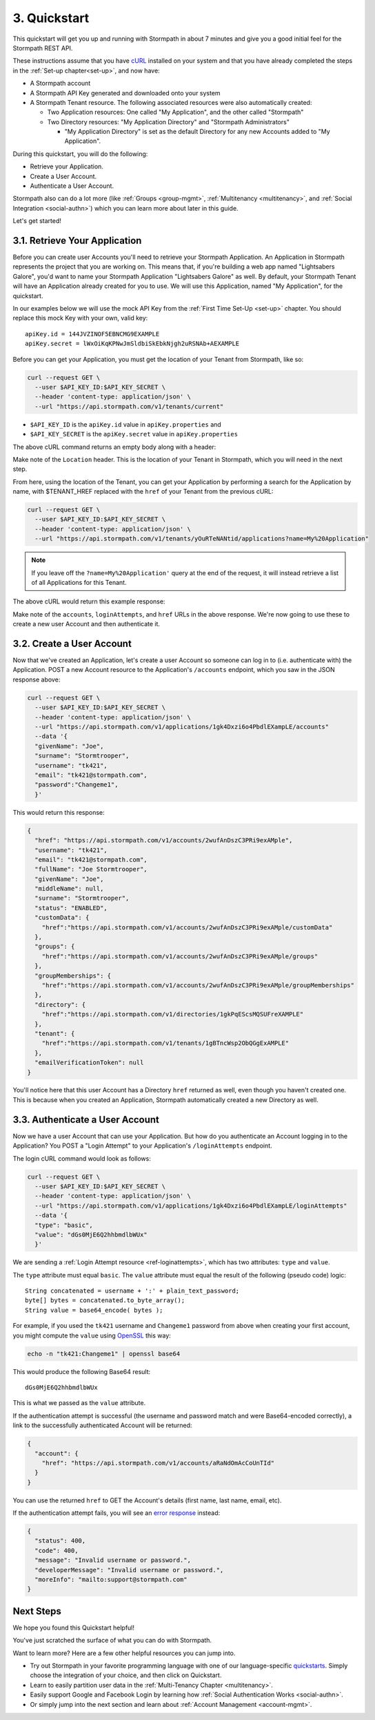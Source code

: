.. _quickstart:

*************
3. Quickstart
*************

This quickstart will get you up and running with Stormpath in about 7 minutes and give you a good initial feel for the Stormpath REST API.

These instructions assume that you have `cURL <http://curl.haxx.se/download.html>`_ installed on your system and that you have already completed the steps in the :ref:`Set-up chapter<set-up>`, and now have:

- A Stormpath account

- A Stormpath API Key generated and downloaded onto your system

- A Stormpath Tenant resource. The following associated resources were also automatically created:

  - Two Application resources: One called "My Application", and the other called "Stormpath"

  - Two Directory resources: "My Application Directory" and "Stormpath Administrators"

    - "My Application Directory" is set as the default Directory for any new Accounts added to "My Application".

During this quickstart, you will do the following:

-  Retrieve your Application.
-  Create a User Account.
-  Authenticate a User Account.

Stormpath also can do a lot more (like :ref:`Groups <group-mgmt>`, :ref:`Multitenancy <multitenancy>`, and :ref:`Social Integration <social-authn>`) which you can learn more about later in this guide.

Let's get started!

3.1. Retrieve Your Application
===============================

Before you can create user Accounts you'll need to retrieve your Stormpath Application. An Application in Stormpath represents the project that you are working on. This means that, if you're building a web app named "Lightsabers Galore", you'd want to name your Stormpath Application "Lightsabers Galore" as well. By default, your Stormpath Tenant will have an Application already created for you to use. We will use this Application, named "My Application", for the quickstart.

In our examples below we will use the mock API Key from the :ref:`First Time Set-Up <set-up>` chapter. You should replace this mock Key with your own, valid key::

  apiKey.id = 144JVZINOF5EBNCMG9EXAMPLE
  apiKey.secret = lWxOiKqKPNwJmSldbiSkEbkNjgh2uRSNAb+AEXAMPLE

Before you can get your Application, you must get the location of your Tenant from Stormpath, like so:

.. code-block:: bash

  curl --request GET \
    --user $API_KEY_ID:$API_KEY_SECRET \
    --header 'content-type: application/json' \
    --url "https://api.stormpath.com/v1/tenants/current"

-  ``$API_KEY_ID`` is the ``apiKey.id`` value in
   ``apiKey.properties`` and
-  ``$API_KEY_SECRET`` is the ``apiKey.secret`` value in
   ``apiKey.properties``

The above cURL command returns an empty body along with a header:

.. code-block:: http 
  :emphasize-lines: 2
    
    HTTP/1.1 302 Found 
    Location: https://api.stormpath.com/v1/tenants/yOuRTeNANtid
    Content-Length: 0

Make note of the ``Location`` header. This is the location of your Tenant in Stormpath, which you will need in the next step.

From here, using the location of the Tenant, you can get your Application by performing a search for the Application by name, with $TENANT_HREF replaced with the ``href`` of your Tenant from the previous cURL:

.. code-block:: bash

  curl --request GET \
    --user $API_KEY_ID:$API_KEY_SECRET \
    --header 'content-type: application/json' \
    --url "https://api.stormpath.com/v1/tenants/yOuRTeNANtid/applications?name=My%20Application"

.. note::

  If you leave off the ``?name=My%20Application'`` query at the end of the request, it will instead retrieve a list of all Applications for this Tenant.

The above cURL would return this example response:

.. code-block:: json
  :emphasize-lines: 2,12,13,21,22

  {
    "href":"https://api.stormpath.com/v1/applications/1gk4Dxzi6o4PbdlEXampLE",
    "name":"My Application",
    "description":"This application was automatically created for you in Stormpath for use with our Quickstart guides(https://docs.stormpath.com). It does apply to your subscription's number of reserved applications and can be renamed or reused for your own purposes.",
    "status":"ENABLED",
    "createdAt":"2015-08-18T20:46:36.061Z",
    "modifiedAt":"2015-11-09T21:09:34.334Z",
    "tenant":{
      "href":"https://api.stormpath.com/v1/tenants/1gBTncWsp2ObQGgDn9R91R"
    },
    "comment":" // This JSON has been truncated for readability", 
    "accounts":{
      "href":"https://api.stormpath.com/v1/applications/1gk4Dxzi6o4PbdlEXampLE/accounts"
    },
    "groups":{
      "href":"https://api.stormpath.com/v1/applications/1gk4Dxzi6o4PbdlEXampLE/groups"
    },
    "accountStoreMappings":{
      "href":"https://api.stormpath.com/v1/applications/1gk4Dxzi6o4PbdlEXampLE/accountStoreMappings"
    },
    "loginAttempts":{
      "href":"https://api.stormpath.com/v1/applications/1gk4Dxzi6o4PbdlEXampLE/loginAttempts"
    },
    "comment":" // This JSON has been truncated for readability"
  }

Make note of the ``accounts``, ``loginAttempts``, and ``href`` URLs in the above response. We're now going to use these to create a new user Account and then authenticate it.

3.2. Create a User Account
==========================

Now that we've created an Application, let's create a user Account so someone can log in to (i.e. authenticate with) the Application. POST a new Account resource to the Application's ``/accounts`` endpoint, which you saw in the JSON response above:

.. code-block:: bash

  curl --request GET \
    --user $API_KEY_ID:$API_KEY_SECRET \
    --header 'content-type: application/json' \
    --url "https://api.stormpath.com/v1/applications/1gk4Dxzi6o4PbdlEXampLE/accounts"
    --data '{
    "givenName": "Joe",
    "surname": "Stormtrooper",
    "username": "tk421",
    "email": "tk421@stormpath.com",
    "password":"Changeme1",
    }'

This would return this response:

.. code-block:: json  

  {
    "href": "https://api.stormpath.com/v1/accounts/2wufAnDszC3PRi9exAMple",
    "username": "tk421",
    "email": "tk421@stormpath.com",
    "fullName": "Joe Stormtrooper",
    "givenName": "Joe",
    "middleName": null,
    "surname": "Stormtrooper",
    "status": "ENABLED",
    "customData": {
      "href":"https://api.stormpath.com/v1/accounts/2wufAnDszC3PRi9exAMple/customData"
    },
    "groups": {
      "href":"https://api.stormpath.com/v1/accounts/2wufAnDszC3PRi9exAMple/groups"
    },
    "groupMemberships": {
      "href":"https://api.stormpath.com/v1/accounts/2wufAnDszC3PRi9exAMple/groupMemberships"
    },
    "directory": {
      "href":"https://api.stormpath.com/v1/directories/1gkPqEScsMQSUFreXAMPLE"
    },
    "tenant": {
      "href":"https://api.stormpath.com/v1/tenants/1gBTncWsp2ObQGgExAMPLE"
    },
    "emailVerificationToken": null
  }

You'll notice here that this user Account has a Directory ``href`` returned as well, even though you haven't created one. This is because when you created an Application, Stormpath automatically created a new Directory as well.

3.3. Authenticate a User Account
================================

Now we have a user Account that can use your Application. But how do you authenticate an Account logging in to the Application? You POST a "Login Attempt" to your Application's ``/loginAttempts`` endpoint.

The login cURL command would look as follows:

.. code-block:: bash

  curl --request GET \
    --user $API_KEY_ID:$API_KEY_SECRET \
    --header 'content-type: application/json' \
    --url "https://api.stormpath.com/v1/applications/1gk4Dxzi6o4PbdlEXampLE/loginAttempts"
    --data '{
    "type": "basic",
    "value": "dGs0MjE6Q2hhbmdlbWUx"
    }'

We are sending a :ref:`Login Attempt resource <ref-loginattempts>`, which has two attributes: ``type`` and ``value``.

The ``type`` attribute must equal ``basic``. The ``value`` attribute must equal the result of the following (pseudo code) logic::

    String concatenated = username + ':' + plain_text_password;
    byte[] bytes = concatenated.to_byte_array();
    String value = base64_encode( bytes );

For example, if you used the ``tk421`` username and ``Changeme1`` password from above when creating your first account, you might compute the ``value`` using `OpenSSL <http://www.openssl.org/>`__ this way:

.. code-block:: bash

    echo -n "tk421:Changeme1" | openssl base64

This would produce the following Base64 result::

    dGs0MjE6Q2hhbmdlbWUx

This is what we passed as the ``value`` attribute.

If the authentication attempt is successful (the username and password match and were Base64-encoded correctly), a link to the successfully authenticated Account will be returned:

.. code-block:: json

  {
    "account": {
      "href": "https://api.stormpath.com/v1/accounts/aRaNdOmAcCoUnTId"
    }
  }

You can use the returned ``href`` to GET the Account's details (first name, last name, email, etc).

If the authentication attempt fails, you will see an `error response <http://docs.stormpath.com/errors/>`_ instead:

.. code-block:: json 

  {
    "status": 400,
    "code": 400,
    "message": "Invalid username or password.",
    "developerMessage": "Invalid username or password.",
    "moreInfo": "mailto:support@stormpath.com"
  }

Next Steps
===========

We hope you found this Quickstart helpful!

You've just scratched the surface of what you can do with Stormpath.

Want to learn more? Here are a few other helpful resources you can jump into.

- Try out Stormpath in your favorite programming language with one of our language-specific `quickstarts <https://docs.stormpath.com/home/>`_. Simply choose the integration of your choice, and then click on Quickstart.
- Learn to easily partition user data in the :ref:`Multi-Tenancy Chapter <multitenancy>`.
- Easily support Google and Facebook Login by learning how :ref:`Social Authentication Works <social-authn>`.
- Or simply jump into the next section and learn about :ref:`Account Management <account-mgmt>`.
